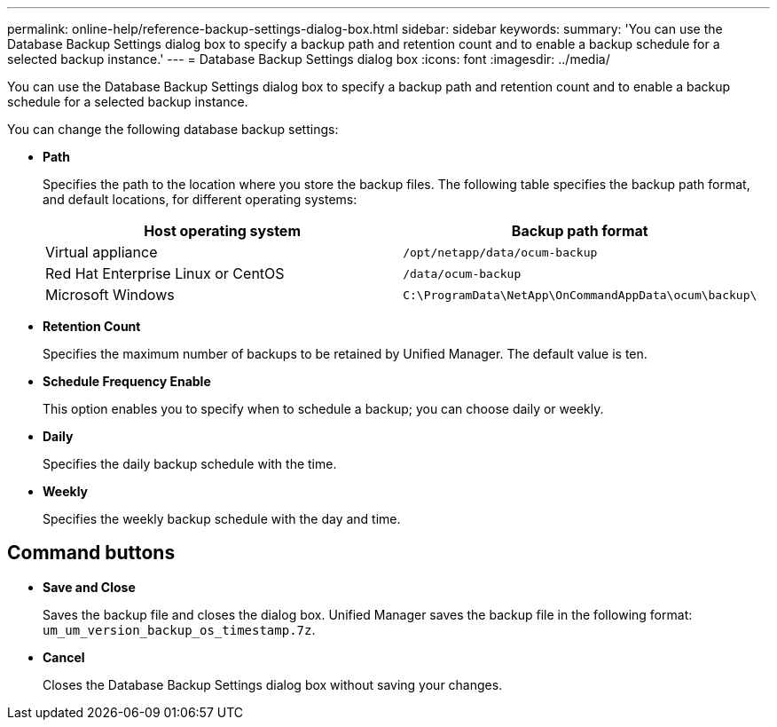 ---
permalink: online-help/reference-backup-settings-dialog-box.html
sidebar: sidebar
keywords: 
summary: 'You can use the Database Backup Settings dialog box to specify a backup path and retention count and to enable a backup schedule for a selected backup instance.'
---
= Database Backup Settings dialog box
:icons: font
:imagesdir: ../media/

[.lead]
You can use the Database Backup Settings dialog box to specify a backup path and retention count and to enable a backup schedule for a selected backup instance.

You can change the following database backup settings:

* *Path*
+
Specifies the path to the location where you store the backup files. The following table specifies the backup path format, and default locations, for different operating systems:
+
[options="header"]
|===
| Host operating system| Backup path format
a|
Virtual appliance
a|
`/opt/netapp/data/ocum-backup`
a|
Red Hat Enterprise Linux or CentOS
a|
`/data/ocum-backup`
a|
Microsoft Windows
a|
`C:\ProgramData\NetApp\OnCommandAppData\ocum\backup\`
|===

* *Retention Count*
+
Specifies the maximum number of backups to be retained by Unified Manager. The default value is ten.

* *Schedule Frequency Enable*
+
This option enables you to specify when to schedule a backup; you can choose daily or weekly.

* *Daily*
+
Specifies the daily backup schedule with the time.

* *Weekly*
+
Specifies the weekly backup schedule with the day and time.

== Command buttons

* *Save and Close*
+
Saves the backup file and closes the dialog box. Unified Manager saves the backup file in the following format: `um_um_version_backup_os_timestamp.7z`.

* *Cancel*
+
Closes the Database Backup Settings dialog box without saving your changes.
